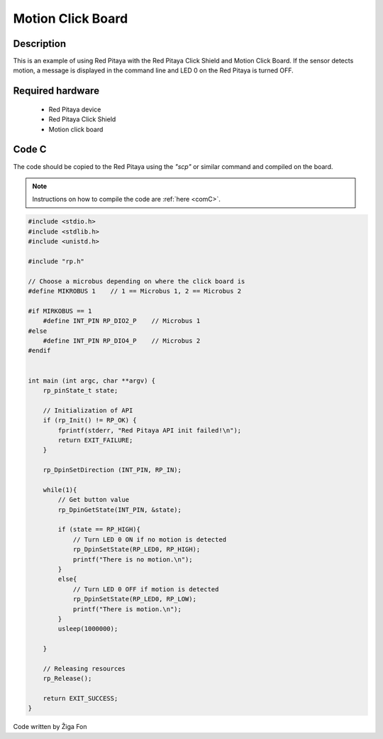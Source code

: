 .. _click_shield_motion:

#####################
Motion Click Board
#####################

Description
============

This is an example of using Red Pitaya with the Red Pitaya Click Shield and Motion Click Board.
If the sensor detects motion, a message is displayed in the command line and LED 0 on the Red Pitaya is turned OFF.


Required hardware
==================

    -   Red Pitaya device
    -   Red Pitaya Click Shield
    -   Motion click board


Code C
=======

The code should be copied to the Red Pitaya using the *"scp"* or similar command and compiled on the board.

.. note::

    Instructions on how to compile the code are :ref:`here <comC>`.


.. code-block:: C

    #include <stdio.h>
    #include <stdlib.h>
    #include <unistd.h>

    #include "rp.h"

    // Choose a microbus depending on where the click board is
    #define MIKROBUS 1    // 1 == Microbus 1, 2 == Microbus 2
    
    #if MIRKOBUS == 1
        #define INT_PIN RP_DIO2_P    // Microbus 1
    #else
        #define INT_PIN RP_DIO4_P    // Microbus 2
    #endif

    
    int main (int argc, char **argv) {
        rp_pinState_t state;
    
        // Initialization of API
        if (rp_Init() != RP_OK) {
            fprintf(stderr, "Red Pitaya API init failed!\n");
            return EXIT_FAILURE;
        }
        
        rp_DpinSetDirection (INT_PIN, RP_IN);
        
        while(1){
            // Get button value
            rp_DpinGetState(INT_PIN, &state);
          
            if (state == RP_HIGH){
                // Turn LED 0 ON if no motion is detected
                rp_DpinSetState(RP_LED0, RP_HIGH);  
                printf("There is no motion.\n");
            }
            else{
                // Turn LED 0 OFF if motion is detected
                rp_DpinSetState(RP_LED0, RP_LOW);
                printf("There is motion.\n");
            }
            usleep(1000000);
    
        }
    
        // Releasing resources
        rp_Release();
    
        return EXIT_SUCCESS;
    }

Code written by Žiga Fon
